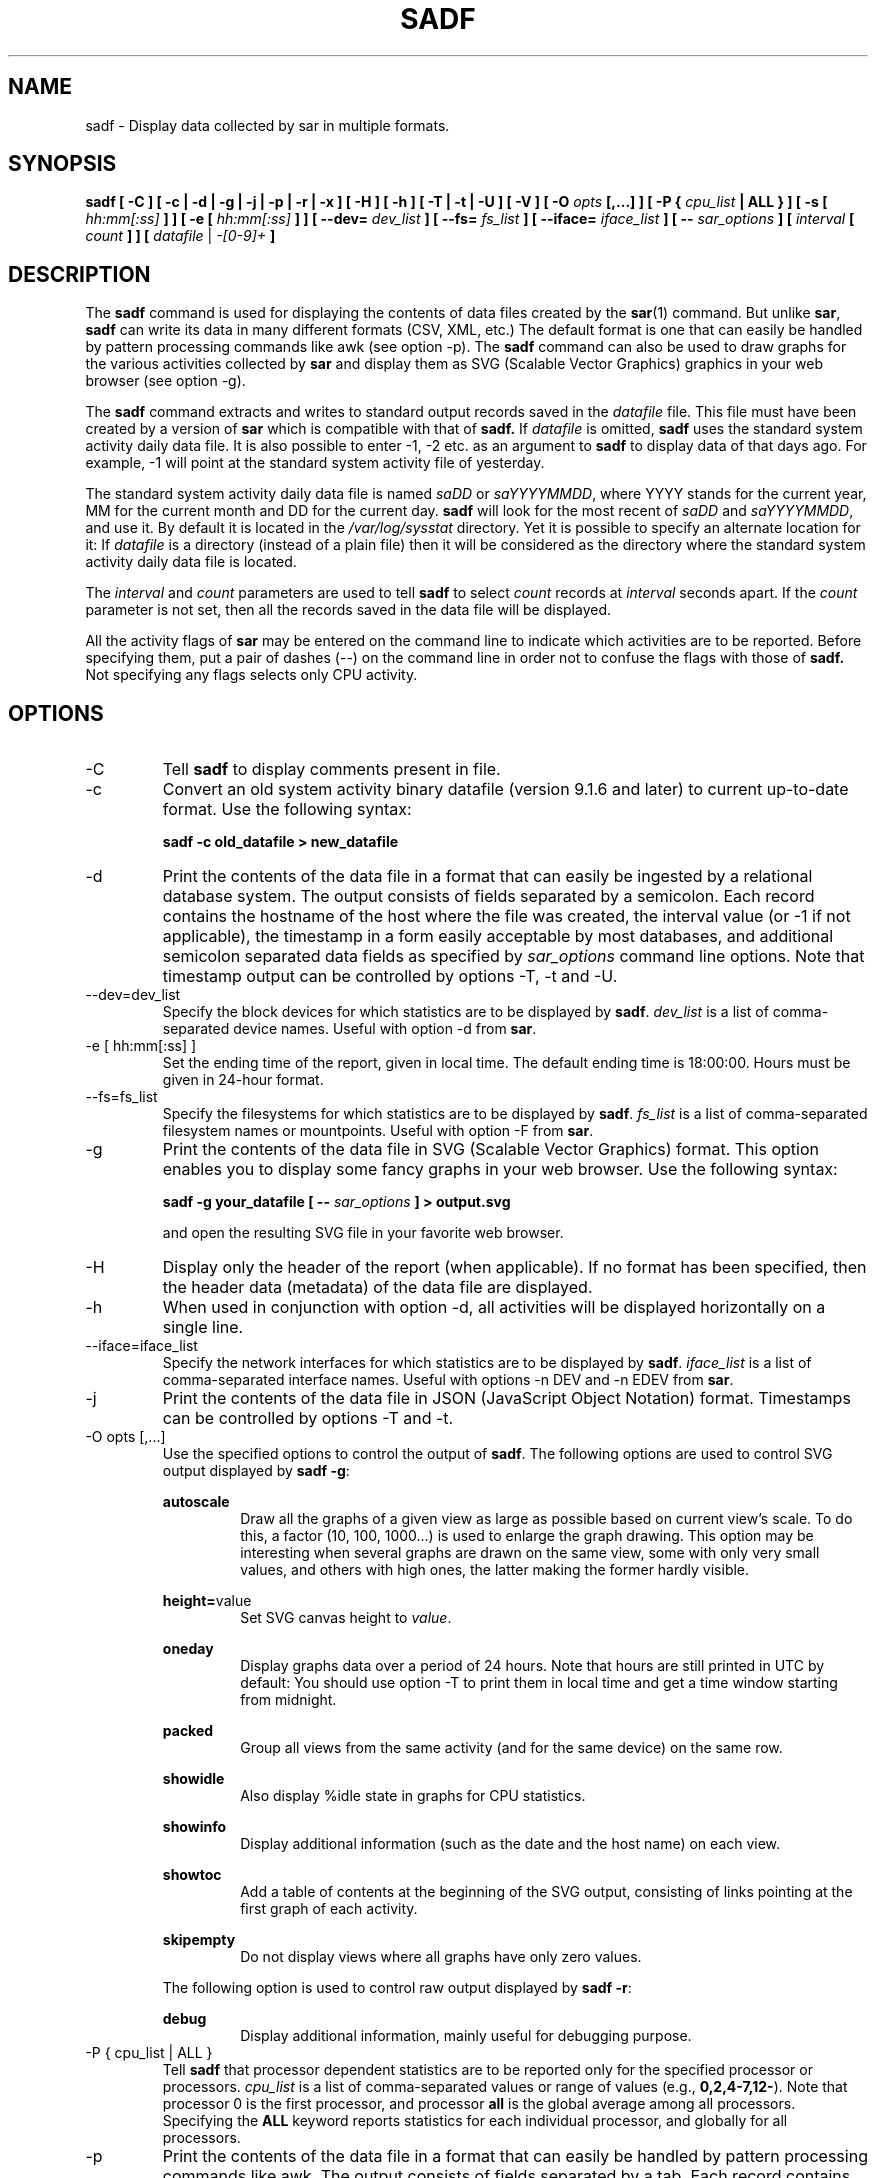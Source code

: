 .TH SADF 1 "JULY 2018" Linux "Linux User's Manual" -*- nroff -*-
.SH NAME
sadf \- Display data collected by sar in multiple formats.
.SH SYNOPSIS
.B sadf [ \-C ] [ \-c | \-d | \-g | \-j | \-p | \-r | \-x ] [ \-H ] [ \-h ] [ \-T | \-t | \-U ] [ \-V ] [ \-O
.I opts
.B [,...] ] [ \-P {
.I cpu_list
.B | ALL } ] [ \-s [
.I hh:mm[:ss]
.B ] ] [ \-e [
.I hh:mm[:ss]
.B ] ] [ \-\-dev=
.I dev_list
.B ] [ \-\-fs=
.I fs_list
.B ] [ \-\-iface=
.I iface_list
.B ] [ \-\-
.I sar_options
.B ] [
.I interval
.B [
.I count
.B ] ] [
.I datafile
|
.I \-[0\-9]+
.B ]
.SH DESCRIPTION
The
.B sadf
command is used for displaying the contents of data files created by the
.BR sar (1)
command. But unlike
.BR sar ,
.B sadf
can write its data in many different formats (CSV, XML, etc.)
The default format is one that can
easily be handled by pattern processing commands like awk (see option \-p).
The
.B sadf
command can also be used to draw graphs for the various activities collected
by
.B sar
and display them as SVG (Scalable Vector Graphics) graphics in your web browser
(see option \-g).

The
.B sadf
command extracts and writes to standard output records saved in the
.I datafile
file. This file must have been created by a version of
.B sar
which is compatible with that of
.B sadf.
If
.I datafile
is omitted,
.B sadf
uses the standard system activity daily data file.
It is also possible to enter \-1, \-2 etc. as an argument to
.B sadf
to display data of that days ago.
For example, \-1 will point at the standard system
activity file of yesterday.

The standard system activity daily data file is named
.I saDD
or
.IR saYYYYMMDD ,
where YYYY stands for the current year, MM for the current month and
DD for the current day.
.B sadf
will look for the most recent of
.I saDD
and
.IR saYYYYMMDD ,
and use it. By default it is located in the
.I /var/log/sysstat
directory. Yet it is possible to specify an alternate location for it:
If
.I datafile
is a directory (instead of a plain file) then it will be considered as
the directory where the standard system activity daily data file is
located.

The
.I interval
and
.I count
parameters are used to tell
.B sadf
to select
.I count
records at
.I interval
seconds apart. If the
.I count
parameter is not set, then all the records saved in the data file will be
displayed.

All the activity flags of
.B sar
may be entered on the command line to indicate which
activities are to be reported. Before specifying them, put a pair of
dashes (\-\-) on the command line in order not to confuse the flags
with those of
.B sadf.
Not specifying any flags selects only CPU activity.

.SH OPTIONS
.IP \-C
Tell
.B sadf
to display comments present in file.
.IP \-c
Convert an old system activity binary datafile (version 9.1.6 and later)
to current up\-to\-date format. Use the following syntax:

.B sadf \-c old_datafile > new_datafile

.IP \-d
Print the contents of the data file in a format that can easily
be ingested by a relational database system. The output consists
of fields separated by a semicolon. Each record contains
the hostname of the host where the file was created, the interval value
(or \-1 if not applicable), the timestamp in a form easily acceptable by
most databases, and additional semicolon separated data fields as specified
by
.I sar_options
command line options.
Note that timestamp output can be controlled by options \-T, \-t and \-U.
.IP \-\-dev=dev_list
Specify the block devices for which statistics are to be displayed by
.BR sadf .
.IR dev_list
is a list of comma\-separated device names. Useful with option \-d from
.BR sar .
.IP "\-e [ hh:mm[:ss] ]"
Set the ending time of the report, given in local time. The default ending
time is 18:00:00. Hours must be given in 24\-hour format.
.IP \-\-fs=fs_list
Specify the filesystems for which statistics are to be displayed by
.BR sadf .
.IR fs_list
is a list of comma\-separated filesystem names or mountpoints. Useful with
option \-F from
.BR sar .
.IP \-g
Print the contents of the data file in SVG (Scalable Vector Graphics) format.
This option enables you to display some fancy graphs in your web browser.
Use the following syntax:

.B sadf \-g your_datafile [ \-\-
.I sar_options
.B ] > output.svg

and open the resulting SVG file in your favorite web browser.
.IP \-H
Display only the header of the report (when applicable). If no format has
been specified, then the header data (metadata) of the data file are displayed.
.IP \-h
When used in conjunction with option \-d, all activities
will be displayed horizontally on a single line.
.IP \-\-iface=iface_list
Specify the network interfaces for which statistics are to be displayed by
.BR sadf .
.IR iface_list
is a list of comma\-separated interface names. Useful with options \-n DEV and
\-n EDEV from
.BR sar .
.IP \-j
Print the contents of the data file in JSON (JavaScript Object Notation)
format. Timestamps can be controlled by options \-T and \-t.
.IP "\-O opts [,...]"
Use the specified options to control the output of
.BR sadf .
The following options are used to control SVG output displayed by
.BR "sadf \-g":

.B autoscale
.RS
.RS
Draw all the graphs of a given view as large as possible based on current
view's scale. To do this, a factor (10, 100, 1000...) is used to
enlarge the graph drawing.
This option may be interesting when several graphs are drawn on the same
view, some with only very small values, and others with high ones,
the latter making the former hardly visible.
.RE

.BR height= value
.RS
Set SVG canvas height to
.IR value .
.RE

.B oneday
.RS
Display graphs data over a period of 24 hours. Note that hours are still
printed in UTC by default: You should use option \-T to print them in local
time and get a time window starting from midnight.
.RE

.B packed
.RS
Group all views from the same activity (and for the same device) on the same row.
.RE

.B showidle
.RS
Also display %idle state in graphs for CPU statistics.
.RE

.B showinfo
.RS
Display additional information (such as the date and the host name) on each view.
.RE

.B showtoc
.RS
Add a table of contents at the beginning of the SVG output, consisting of links
pointing at the first graph of each activity.
.RE

.B skipempty
.RS
Do not display views where all graphs have only zero values.
.RE

The following option is used to control raw output displayed by
.BR "sadf \-r":

.B debug
.RS
Display additional information, mainly useful for debugging purpose.
.RE
.RE
.IP "\-P { cpu_list | ALL }"
Tell
.B sadf
that processor dependent statistics are to be reported only for the
specified processor or processors.
.I cpu_list
is a list of comma\-separated values or range of values (e.g.,
.BR 0,2,4\-7,12\- ).
Note that processor 0 is the first processor, and processor
.B all
is the global average among all processors.
Specifying the
.B ALL
keyword reports statistics for each individual processor, and globally for
all processors.
.IP \-p
Print the contents of the data file in a format that can
easily be handled by pattern processing commands like awk.
The output consists of fields separated by a tab. Each record contains the
hostname of the host where the file was created, the interval value
(or \-1 if not applicable), the timestamp,
the device name (or \- if not applicable),
the field name and its value.
Note that timestamp output can be controlled by options \-T, \-t and \-U.
.IP \-r
Print the raw contents of the data file. With this format, the values for
all the counters are displayed as read from the kernel, which means e.g., that
no average values are calculated over the elapsed time interval.
.IP "\-s [ hh:mm[:ss] ]"
Set the starting time of the data (given in local time), causing the
.B sadf
command to extract records time\-tagged at, or following, the time
specified. The default starting time is 08:00:00.
Hours must be given in 24\-hour format.
.IP \-T
Display timestamp in local time instead of UTC (Coordinated Universal Time).
.IP \-t
Display timestamp in the original local time of the data file creator
instead of UTC (Coordinated Universal Time).
.IP \-U
Display timestamp (UTC \- Coordinated Universal Time) in seconds from
the epoch.
.IP \-V
Print version number then exit.
.IP \-x
Print the contents of the data file in XML format.
Timestamps can be controlled by options \-T and \-t.
The corresponding
DTD (Document Type Definition) and XML Schema are included in the sysstat
source package. They are also available at
.I http://pagesperso\-orange.fr/sebastien.godard/download.html

.SH ENVIRONMENT
The
.B sadf
command takes into account the following environment variable:

.IP S_TIME_DEF_TIME
If this variable exists and its value is
.BR UTC
then
.B sadf
will use UTC time instead of local time to determine the current daily data
file located in the
.IR /var/log/sysstat
directory.
.SH EXAMPLES
.B sadf \-d /var/log/sysstat/sa21 \-\- \-r \-n DEV
.RS
Extract memory and network statistics from system activity
file 'sa21', and display them in a format that can be ingested by a
database.
.RE

.B sadf \-p \-P 1
.RS
Extract CPU statistics for processor 1 (the second processor) from current
daily data file, and display them in a format that can easily be handled
by a pattern processing command.
.RE

.SH BUGS
SVG output (as created by option \-g) is fully compliant with SVG 1.1 standard.
Graphics have been successfully displayed in various web browsers, including
Firefox, Chrome and Opera. Yet SVG rendering is broken on Microsoft browsers
(tested on Internet Explorer 11 and Edge 13.1): So please don't use them.

.SH FILES
.I /var/log/sysstat/saDD
.br
.I /var/log/sysstat/saYYYYMMDD
.RS
The standard system activity daily data files and their default location.
YYYY stands for the current year, MM for the current month and DD for the
current day.

.RE
.SH AUTHOR
Sebastien Godard (sysstat <at> orange.fr)
.SH SEE ALSO
.BR sar (1),
.BR sadc (8),
.BR sa1 (8),
.BR sa2 (8),
.BR sysstat (5)

.I https://github.com/sysstat/sysstat

.I http://pagesperso\-orange.fr/sebastien.godard/
